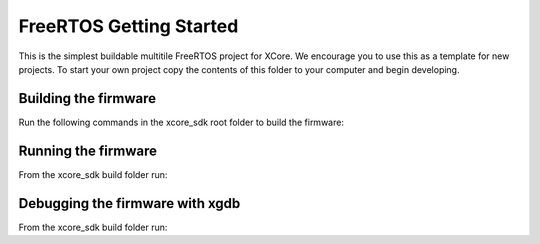 ########################
FreeRTOS Getting Started
########################

This is the simplest buildable multitile FreeRTOS project for XCore. We encourage you to use this as a template for new projects. To start your own project copy the contents of this folder to your computer and begin developing.

*********************
Building the firmware
*********************

Run the following commands in the xcore_sdk root folder to build the firmware:

.. tab:: Linux and Mac

    .. code-block:: console

        $ cmake -B build -DCMAKE_TOOLCHAIN_FILE=xmos_cmake_toolchain/xs3a.cmake
        $ cd build
        $ make example_freertos_getting_started

.. tab:: Windows

    .. code-block:: console

        $ cmake -G "NMake Makefiles" -B build -DCMAKE_TOOLCHAIN_FILE=xmos_cmake_toolchain/xs3a.cmake
        $ cd build
        $ nmake example_freertos_getting_started

*********************
Running the firmware
*********************

From the xcore_sdk build folder run:

.. tab:: Linux and Mac

    .. code-block:: console

        $ make run_example_freertos_getting_started

.. tab:: Windows

    .. code-block:: console

        $ nmake run_example_freertos_getting_started

********************************
Debugging the firmware with xgdb
********************************

From the xcore_sdk build folder run:

.. tab:: Linux and Mac

    .. code-block:: console

        $ make debug_example_freertos_getting_started

.. tab:: Windows

    .. code-block:: console

        $ nmake debug_example_freertos_getting_started
